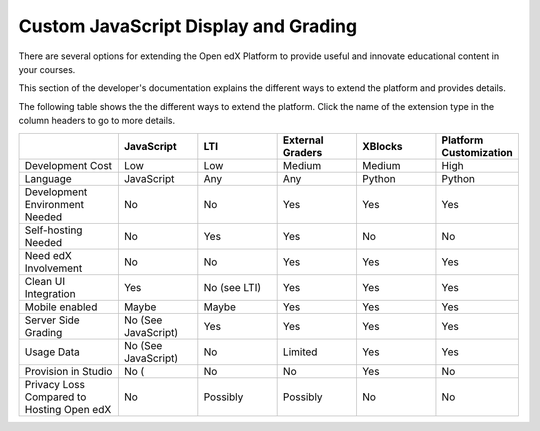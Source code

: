 
.. _Custom JavaScript Display and Grading:

##########################################
Custom JavaScript Display and Grading
##########################################

There are several options for extending the Open edX Platform to provide useful and innovate educational content in your courses.

This section of the developer's documentation explains the different ways to extend the platform and provides details.

The following table shows the the different ways to extend the platform. Click the name of the extension type in the column headers to go to more details.

.. list-table::
   :widths: 20 16 16 16 16 16
   :header-rows: 1

   * - 
     - JavaScript
     - LTI
     - External Graders
     - XBlocks
     - Platform Customization
   * - Development Cost
     - Low
     - Low
     - Medium
     - Medium
     - High
   * - Language
     - JavaScript
     - Any
     - Any
     - Python
     - Python
   * - Development Environment Needed
     - No
     - No
     - Yes
     - Yes
     - Yes
   * - Self-hosting Needed
     - No
     - Yes
     - Yes
     - No
     - No
   * - Need edX Involvement
     - No
     - No
     - Yes
     - Yes
     - Yes
   * - Clean UI Integration
     - Yes
     - No (see LTI)
     - Yes
     - Yes
     - Yes
   * - Mobile enabled
     - Maybe
     - Maybe
     - Yes
     - Yes
     - Yes
   * - Server Side Grading
     - No (See JavaScript)
     - Yes
     - Yes
     - Yes
     - Yes
   * - Usage Data
     - No (See JavaScript)
     - No
     - Limited
     - Yes
     - Yes
   * - Provision in Studio
     - No (
     - No
     - No
     - Yes
     - No
   * - Privacy Loss Compared to Hosting Open edX
     - No
     - Possibly
     - Possibly
     - No
     - No

